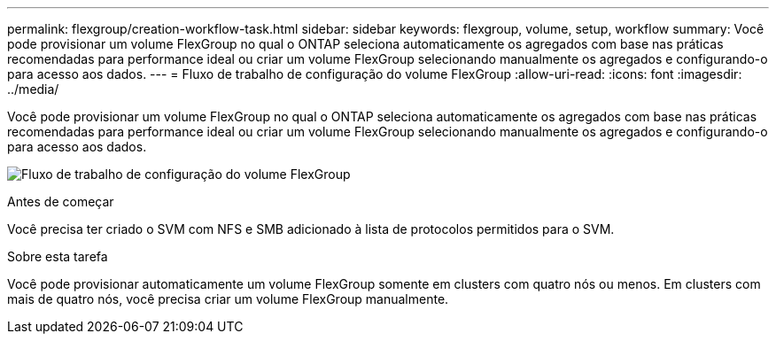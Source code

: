 ---
permalink: flexgroup/creation-workflow-task.html 
sidebar: sidebar 
keywords: flexgroup, volume, setup, workflow 
summary: Você pode provisionar um volume FlexGroup no qual o ONTAP seleciona automaticamente os agregados com base nas práticas recomendadas para performance ideal ou criar um volume FlexGroup selecionando manualmente os agregados e configurando-o para acesso aos dados. 
---
= Fluxo de trabalho de configuração do volume FlexGroup
:allow-uri-read: 
:icons: font
:imagesdir: ../media/


[role="lead"]
Você pode provisionar um volume FlexGroup no qual o ONTAP seleciona automaticamente os agregados com base nas práticas recomendadas para performance ideal ou criar um volume FlexGroup selecionando manualmente os agregados e configurando-o para acesso aos dados.

image:flexgroups-setup-workflow.gif["Fluxo de trabalho de configuração do volume FlexGroup"]

.Antes de começar
Você precisa ter criado o SVM com NFS e SMB adicionado à lista de protocolos permitidos para o SVM.

.Sobre esta tarefa
Você pode provisionar automaticamente um volume FlexGroup somente em clusters com quatro nós ou menos. Em clusters com mais de quatro nós, você precisa criar um volume FlexGroup manualmente.
